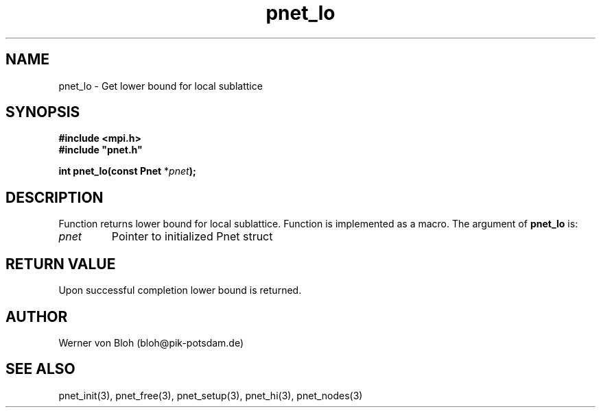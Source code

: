 .TH pnet_lo 3  "October 21, 2008" "version 1.0.003" "Pnet programmers manual"
.SH NAME
pnet_lo \- Get lower bound for local sublattice
.SH SYNOPSIS
.nf
\fB#include <mpi.h>
#include "pnet.h"

int pnet_lo(const Pnet\fP *\fIpnet\fB);\fP
.fi
.SH DESCRIPTION
Function returns lower bound for local sublattice. Function is implemented as a macro.
The argument of \fBpnet_lo\fP is:
.TP
.I pnet
Pointer to initialized Pnet struct 
.SH RETURN VALUE
Upon successful completion lower bound is returned.
.SH AUTHOR
Werner von Bloh (bloh@pik-potsdam.de)
.SH SEE ALSO
pnet_init(3), pnet_free(3), pnet_setup(3), pnet_hi(3), pnet_nodes(3)
